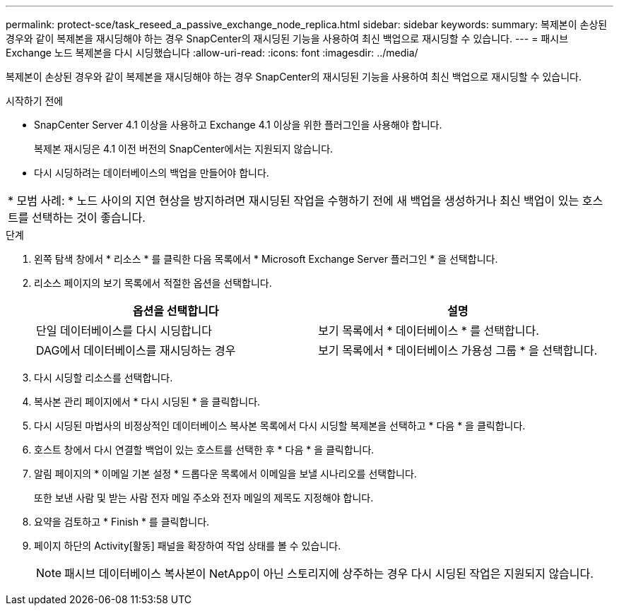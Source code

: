 ---
permalink: protect-sce/task_reseed_a_passive_exchange_node_replica.html 
sidebar: sidebar 
keywords:  
summary: 복제본이 손상된 경우와 같이 복제본을 재시딩해야 하는 경우 SnapCenter의 재시딩된 기능을 사용하여 최신 백업으로 재시딩할 수 있습니다. 
---
= 패시브 Exchange 노드 복제본을 다시 시딩했습니다
:allow-uri-read: 
:icons: font
:imagesdir: ../media/


[role="lead"]
복제본이 손상된 경우와 같이 복제본을 재시딩해야 하는 경우 SnapCenter의 재시딩된 기능을 사용하여 최신 백업으로 재시딩할 수 있습니다.

.시작하기 전에
* SnapCenter Server 4.1 이상을 사용하고 Exchange 4.1 이상을 위한 플러그인을 사용해야 합니다.
+
복제본 재시딩은 4.1 이전 버전의 SnapCenter에서는 지원되지 않습니다.

* 다시 시딩하려는 데이터베이스의 백업을 만들어야 합니다.


|===


| * 모범 사례: * 노드 사이의 지연 현상을 방지하려면 재시딩된 작업을 수행하기 전에 새 백업을 생성하거나 최신 백업이 있는 호스트를 선택하는 것이 좋습니다. 
|===
.단계
. 왼쪽 탐색 창에서 * 리소스 * 를 클릭한 다음 목록에서 * Microsoft Exchange Server 플러그인 * 을 선택합니다.
. 리소스 페이지의 보기 목록에서 적절한 옵션을 선택합니다.
+
|===
| 옵션을 선택합니다 | 설명 


 a| 
단일 데이터베이스를 다시 시딩합니다
 a| 
보기 목록에서 * 데이터베이스 * 를 선택합니다.



 a| 
DAG에서 데이터베이스를 재시딩하는 경우
 a| 
보기 목록에서 * 데이터베이스 가용성 그룹 * 을 선택합니다.

|===
. 다시 시딩할 리소스를 선택합니다.
. 복사본 관리 페이지에서 * 다시 시딩된 * 을 클릭합니다.
. 다시 시딩된 마법사의 비정상적인 데이터베이스 복사본 목록에서 다시 시딩할 복제본을 선택하고 * 다음 * 을 클릭합니다.
. 호스트 창에서 다시 연결할 백업이 있는 호스트를 선택한 후 * 다음 * 을 클릭합니다.
. 알림 페이지의 * 이메일 기본 설정 * 드롭다운 목록에서 이메일을 보낼 시나리오를 선택합니다.
+
또한 보낸 사람 및 받는 사람 전자 메일 주소와 전자 메일의 제목도 지정해야 합니다.

. 요약을 검토하고 * Finish * 를 클릭합니다.
. 페이지 하단의 Activity[활동] 패널을 확장하여 작업 상태를 볼 수 있습니다.
+

NOTE: 패시브 데이터베이스 복사본이 NetApp이 아닌 스토리지에 상주하는 경우 다시 시딩된 작업은 지원되지 않습니다.


